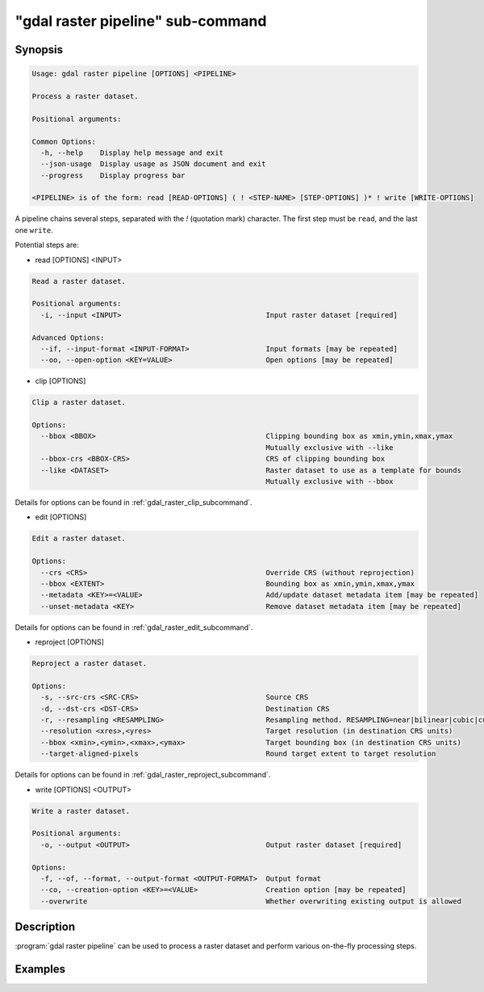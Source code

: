 .. _gdal_raster_pipeline_subcommand:

================================================================================
"gdal raster pipeline" sub-command
================================================================================

.. versionadded:: 3.11

.. only:: html

    Process a raster dataset.

.. Index:: gdal raster pipeline

Synopsis
--------

.. code-block::

    Usage: gdal raster pipeline [OPTIONS] <PIPELINE>

    Process a raster dataset.

    Positional arguments:

    Common Options:
      -h, --help    Display help message and exit
      --json-usage  Display usage as JSON document and exit
      --progress    Display progress bar

    <PIPELINE> is of the form: read [READ-OPTIONS] ( ! <STEP-NAME> [STEP-OPTIONS] )* ! write [WRITE-OPTIONS]


A pipeline chains several steps, separated with the `!` (quotation mark) character.
The first step must be ``read``, and the last one ``write``.

Potential steps are:

* read [OPTIONS] <INPUT>

.. code-block::

    Read a raster dataset.

    Positional arguments:
      -i, --input <INPUT>                                  Input raster dataset [required]

    Advanced Options:
      --if, --input-format <INPUT-FORMAT>                  Input formats [may be repeated]
      --oo, --open-option <KEY=VALUE>                      Open options [may be repeated]

* clip [OPTIONS]

.. code-block::

    Clip a raster dataset.

    Options:
      --bbox <BBOX>                                        Clipping bounding box as xmin,ymin,xmax,ymax
                                                           Mutually exclusive with --like
      --bbox-crs <BBOX-CRS>                                CRS of clipping bounding box
      --like <DATASET>                                     Raster dataset to use as a template for bounds
                                                           Mutually exclusive with --bbox

Details for options can be found in :ref:`gdal_raster_clip_subcommand`.

* edit [OPTIONS]

.. code-block::

    Edit a raster dataset.

    Options:
      --crs <CRS>                                          Override CRS (without reprojection)
      --bbox <EXTENT>                                      Bounding box as xmin,ymin,xmax,ymax
      --metadata <KEY>=<VALUE>                             Add/update dataset metadata item [may be repeated]
      --unset-metadata <KEY>                               Remove dataset metadata item [may be repeated]

Details for options can be found in :ref:`gdal_raster_edit_subcommand`.

* reproject [OPTIONS]

.. code-block::

    Reproject a raster dataset.

    Options:
      -s, --src-crs <SRC-CRS>                              Source CRS
      -d, --dst-crs <DST-CRS>                              Destination CRS
      -r, --resampling <RESAMPLING>                        Resampling method. RESAMPLING=near|bilinear|cubic|cubicspline|lanczos|average|rms|mode|min|max|med|q1|q3|sum
      --resolution <xres>,<yres>                           Target resolution (in destination CRS units)
      --bbox <xmin>,<ymin>,<xmax>,<ymax>                   Target bounding box (in destination CRS units)
      --target-aligned-pixels                              Round target extent to target resolution

Details for options can be found in :ref:`gdal_raster_reproject_subcommand`.

* write [OPTIONS] <OUTPUT>

.. code-block::

    Write a raster dataset.

    Positional arguments:
      -o, --output <OUTPUT>                                Output raster dataset [required]

    Options:
      -f, --of, --format, --output-format <OUTPUT-FORMAT>  Output format
      --co, --creation-option <KEY>=<VALUE>                Creation option [may be repeated]
      --overwrite                                          Whether overwriting existing output is allowed



Description
-----------

:program:`gdal raster pipeline` can be used to process a raster dataset and
perform various on-the-fly processing steps.

Examples
--------

.. example::
   :title: Reproject a GeoTIFF file to CRS EPSG:32632 ("WGS 84 / UTM zone 32N") and adding a metadata item

   .. code-block:: bash

        $ gdal raster pipeline --progress ! read in.tif ! reproject --dst-crs=EPSG:32632 ! edit --metadata AUTHOR=EvenR ! write out.tif --overwrite
